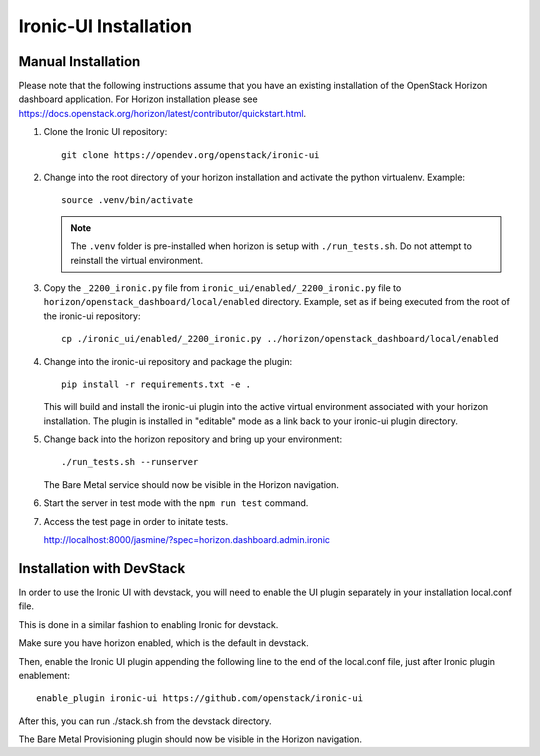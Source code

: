 .. _installation:

Ironic-UI Installation
======================

Manual Installation
-------------------

Please note that the following instructions assume that you have an existing
installation of the OpenStack Horizon dashboard application. For Horizon
installation please see
https://docs.openstack.org/horizon/latest/contributor/quickstart.html.

1. Clone the Ironic UI repository::

    git clone https://opendev.org/openstack/ironic-ui

2. Change into the root directory of your horizon installation and
   activate the python virtualenv. Example::

    source .venv/bin/activate

   .. NOTE:: The ``.venv`` folder is pre-installed when horizon is setup with
             ``./run_tests.sh``. Do not attempt to reinstall the virtual
             environment.

3. Copy the ``_2200_ironic.py`` file from ``ironic_ui/enabled/_2200_ironic.py``
   file to ``horizon/openstack_dashboard/local/enabled`` directory. Example,
   set as if being executed from the root of the ironic-ui repository::

    cp ./ironic_ui/enabled/_2200_ironic.py ../horizon/openstack_dashboard/local/enabled

4. Change into the ironic-ui repository and package the plugin::

    pip install -r requirements.txt -e .

   This will build and install the ironic-ui plugin into the active virtual
   environment associated with your horizon installation. The plugin is installed
   in "editable" mode as a link back to your ironic-ui plugin directory.

5. Change back into the horizon repository and bring up your environment::

    ./run_tests.sh --runserver

   The Bare Metal service should now be visible in the Horizon navigation.

6. Start the server in test mode with the ``npm run test`` command.

7. Access the test page in order to initate tests.

   http://localhost:8000/jasmine/?spec=horizon.dashboard.admin.ironic

Installation with DevStack
--------------------------

In order to use the Ironic UI with devstack, you will need to enable
the UI plugin separately in your installation local.conf file.

This is done in a similar fashion to enabling Ironic for devstack.

Make sure you have horizon enabled, which is the default in devstack.

Then, enable the Ironic UI plugin appending the following line to the end of the local.conf file,
just after Ironic plugin enablement::

    enable_plugin ironic-ui https://github.com/openstack/ironic-ui

After this, you can run ./stack.sh from the devstack directory.

The Bare Metal Provisioning plugin should now be visible in the Horizon
navigation.

